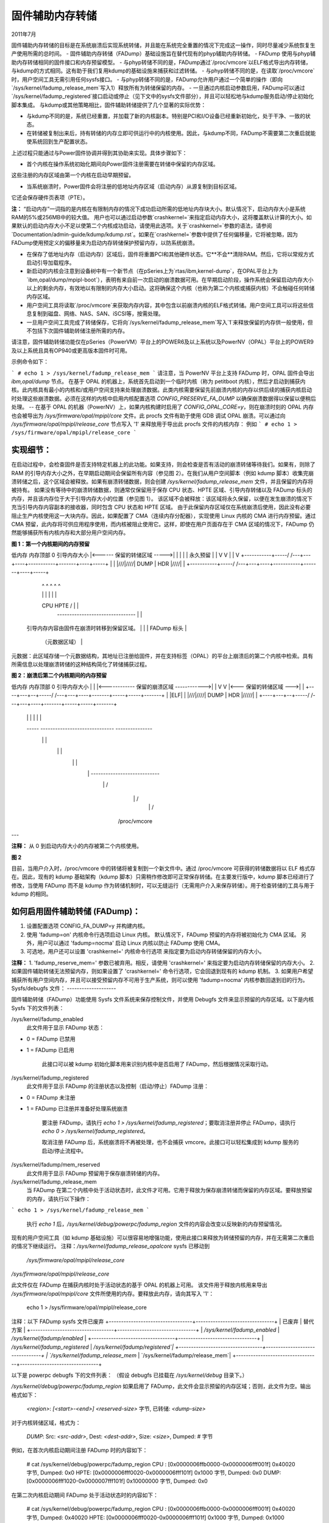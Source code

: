 ======================
固件辅助内存转储
======================

2011年7月

固件辅助内存转储的目标是在系统崩溃后实现系统转储，并且能在系统完全重置的情况下完成这一操作，同时尽量减少系统恢复生产使用所需的总时间。
- 固件辅助内存转储（FADump）基础设施旨在替代现有的phyp辅助内存转储。
- FADump 使用与phyp辅助内存转储相同的固件接口和内存预留模型。
- 与phyp转储不同的是，FADump通过`/proc/vmcore`以ELF格式导出内存转储，与kdump的方式相同。这有助于我们复用kdump的基础设施来捕获和过滤转储。
- 与phyp转储不同的是，在读取`/proc/vmcore`时，用户空间工具无需引用任何sysfs接口。
- 与phyp转储不同的是，FADump允许用户通过一个简单的操作（即向`/sys/kernel/fadump_release_mem`写入1）释放所有为转储保留的内存。
- 一旦通过内核启动参数启用，FADump可以通过`/sys/kernel/fadump_registered`接口启动或停止（见下文中的sysfs文件部分），并且可以轻松地与kdump服务启动/停止初始化脚本集成。
与kdump或其他策略相比，固件辅助转储提供了几个显著的实际优势：

- 与kdump不同的是，系统已经重置，并加载了新的内核副本。特别是PCI和I/O设备已经重新初始化，处于干净、一致的状态。
- 在转储被复制出来后，持有转储的内存立即可供运行中的内核使用。因此，与kdump不同，FADump不需要第二次重启就能使系统回到生产配置状态。
上述过程只能通过与Power固件协调并得到其协助来实现。具体步骤如下：

- 首个内核在操作系统初始化期间向Power固件注册需要在转储中保留的内存区域。
这些注册的内存区域由第一个内核在启动早期预留。

- 当系统崩溃时，Power固件会将注册的低地址内存区域（启动内存）从源复制到目标区域。
它还会保存硬件页表项（PTE）。

**注：**
“启动内存”一词指的是内核在有限制内存的情况下成功启动所需的低地址内存块大小。默认情况下，启动内存大小是系统RAM的5%或256MB中的较大值。
用户也可以通过启动参数`crashkernel=`来指定启动内存大小，这将覆盖默认计算的大小。如果默认的启动内存大小不足以使第二个内核成功启动，请使用此选项。关于`crashkernel=`参数的语法，请参阅`Documentation/admin-guide/kdump/kdump.rst`。如果在`crashkernel=`参数中提供了任何偏移量，它将被忽略，因为FADump使用预定义的偏移量来为启动内存转储保护预留内存，以防系统崩溃。

- 在保存了低地址内存（启动内存）区域后，固件将重置PCI和其他硬件状态。它**不会**清除RAM。然后，它将以常规方式启动引导加载程序。
- 新启动的内核会注意到设备树中有一个新节点（在pSeries上为`rtas/ibm,kernel-dump`，在OPAL平台上为`ibm,opal/dump/mpipl-boot`），表明有来自前一次启动的崩溃数据可用。在早期启动阶段，操作系统会保留启动内存大小以上的剩余内存，有效地以有限制的内存大小启动。这将确保这个内核（也称为第二个内核或捕获内核）不会触碰任何转储内存区域。
- 用户空间工具将读取`/proc/vmcore`来获取内存内容，其中包含以前崩溃内核的ELF格式转储。用户空间工具可以将这些信息复制到磁盘、网络、NAS、SAN、iSCSI等，按需处理。
- 一旦用户空间工具完成了转储保存，它将向`/sys/kernel/fadump_release_mem`写入`1`来释放保留的内存供一般使用，但不包括下次固件辅助转储注册所需的内存。

请注意，固件辅助转储功能仅在pSeries（PowerVM）平台上的POWER6及以上系统以及PowerNV（OPAL）平台上的POWER9及以上系统且具有OP940或更高版本固件时可用。

示例命令如下：

```
# echo 1 > /sys/kernel/fadump_release_mem
```
请注意，当 PowerNV 平台上支持 FADump 时，OPAL 固件会导出 `ibm,opal/dump` 节点。
在基于 OPAL 的机器上，系统首先启动到一个临时内核（称为 petitboot 内核），然后才启动到捕获内核。此内核具有最小的内核和/或用户空间支持来处理崩溃数据。此类内核需要保留先前崩溃内核的内存以供后续的捕获内核启动时处理这些崩溃数据。必须在这样的内核中启用内核配置选项 `CONFIG_PRESERVE_FA_DUMP` 以确保崩溃数据得以保留以便稍后处理。
-- 在基于 OPAL 的机器（PowerNV）上，如果内核构建时启用了 `CONFIG_OPAL_CORE=y`，则在崩溃时刻的 OPAL 内存也会被导出为 `/sys/firmware/opal/mpipl/core` 文件。此 procfs 文件有助于使用 GDB 调试 OPAL 崩溃。可以通过向 `/sys/firmware/opal/mpipl/release_core` 节点写入 '1' 来释放用于导出此 procfs 文件的内核内存：
例如
```
# echo 1 > /sys/firmware/opal/mpipl/release_core
```

实现细节：
--------------

在启动过程中，会检查固件是否支持特定机器上的此功能。如果支持，则会检查是否有活动的崩溃转储等待我们。如果有，则除了 RAM 的引导内存大小之外，在早期启动期间会保留所有内容（参见图 2）。在我们从用户空间脚本（例如 kdump 脚本）收集完崩溃转储之后，这个区域会被释放。如果有崩溃转储数据，则会创建 `/sys/kernel/fadump_release_mem` 文件，并且保留的内存将被持有。
如果没有等待中的崩溃转储数据，则通常仅保留用于保存 CPU 状态、HPTE 区域、引导内存转储以及 FADump 标头的内存，并且该内存位于大于引导内存大小的位置（参见图 1）。
该区域不会被释放：该区域将永久保留，以便在发生崩溃的情况下充当引导内存内容副本的接收器，同时包含 CPU 状态和 HPTE 区域。
由于此保留内存区域仅在系统崩溃后使用，因此没有必要阻止生产内核使用这一大块内存。因此，如果配置了 CMA（连续内存分配器），实现使用 Linux 内核的 CMA 进行内存预留。通过 CMA 预留，此内存将可供应用程序使用，而内核被阻止使用它。这样，即使在用户页面存在于 CMA 区域的情况下，FADump 仍然能够捕获所有内核内存和大部分用户空间内存。

**图 1：第一个内核期间的内存预留**

低内存                                                内存顶部
0    引导内存大小   |<------ 保留的转储区域 ----->|     |
|           |           |      永久预留      |     |
V           V           |                                 |     V
+-----------+-----/ /---+---+----+-----------+-------+----+-----+
|           |           |///|////|    DUMP   |  HDR  |////|     |
+-----------+-----/ /---+---+----+-----------+-------+----+-----+
        |                   ^    ^       ^         ^      ^
        |                   |    |       |         |      |
        \                  CPU  HPTE     /         |      |
         --------------------------------          |      |
      引导内存内容由固件在崩溃时转移到保留区域。          |      |
      |                                            FADump 标头  |
                                             （元数据区域）   |

元数据：此区域存储一个元数据结构，其地址已注册给固件，并在支持标签（OPAL）的平台上崩溃后的第二个内核中检索。具有所需信息以处理崩溃转储的这种结构简化了转储捕获过程。

**图 2：崩溃后第二个内核期间的内存预留**

低内存                                              内存顶部
0      引导内存大小                                        |
|           |<------------ 保留的崩溃区域 ------------>|       |
V           V           |<--- 保留的转储区域 --->|       |
+----+---+--+-----/ /---+---+----+-------+-----+-----+-------+
|    |ELF|  |           |///|////|  DUMP | HDR |/////|       |
+----+---+--+-----/ /---+---+----+-------+-----+-----+-------+
       |   |  |                            |     |             |
       -----  ------------------------------     ---------------
         \              |                               |
           \            |                               |
             \          |                               |
               \        |    ----------------------------
                 \      |   /
                   \    |  /
                     \  | /
                  /proc/vmcore

+---+
|///| -> 上图中标记为此类区域（CPU、HPTE 和元数据）并不总是存在。例如，OPAL 平台没有 CPU 和 HPTE 区域，而元数据区域目前不支持 pSeries
+---+

+---+
|ELF| -> elfcorehdr，在崩溃后的第二个内核中创建
---

**注释：** 从 0 到启动内存大小的内存被第二个内核使用。

**图 2**

目前，当用户介入时，/proc/vmcore 中的转储将被复制到一个新文件中。通过 /proc/vmcore 可获得的转储数据将以 ELF 格式存在。因此，现有的 kdump 基础架构（kdump 脚本）只需稍作修改即可正常保存转储。在主要发行版中，kdump 脚本已经进行了修改，当使用 FADump 而不是 kdump 作为转储机制时，可以无缝运行（无需用户介入来保存转储）。用于检查转储的工具与用于 kdump 的相同。

如何启用固件辅助转储 (FADump)：
--------------------------------------

1. 设置配置选项 CONFIG_FA_DUMP=y 并构建内核。
2. 使用 'fadump=on' 内核命令行选项启动 Linux 内核。
   默认情况下，FADump 预留的内存将被初始化为 CMA 区域。
   另外，用户可以通过 'fadump=nocma' 启动 Linux 内核以防止 FADump 使用 CMA。
3. 可选地，用户还可以设置 'crashkernel=' 内核命令行选项
   来指定要为启动内存转储保留的内存大小。

**注释：**
1. 'fadump_reserve_mem=' 参数已被弃用。相反，请使用 'crashkernel=' 来指定要为启动内存转储保留的内存大小。
2. 如果固件辅助转储无法预留内存，则如果设置了 'crashkernel=' 命令行选项，它会回退到现有的 kdump 机制。
3. 如果用户希望捕获所有用户空间内存，并且可以接受预留内存不可用于生产系统，则可以使用 'fadump=nocma' 内核参数回退到旧的行为。
Sysfs/debugfs 文件：
--------------------

固件辅助转储（FADump）功能使用 Sysfs 文件系统来保存控制文件，并使用 Debugfs 文件来显示预留的内存区域。以下是内核 Sysfs 下的文件列表：

/sys/kernel/fadump_enabled
    此文件用于显示 FADump 状态：
- 0 = FADump 已禁用
- 1 = FADump 已启用

    此接口可以被 kdump 初始化脚本用来识别内核中是否启用了 FADump，然后根据情况采取行动。
/sys/kernel/fadump_registered
    此文件用于显示 FADump 的注册状态以及控制（启动/停止）FADump 注册：
- 0 = FADump 未注册
- 1 = FADump 已注册并准备好处理系统崩溃

    要注册 FADump，请执行 `echo 1 > /sys/kernel/fadump_registered`；要取消注册并停止 FADump，请执行 `echo 0 > /sys/kernel/fadump_registered`。

    取消注册 FADump 后，系统崩溃将不再被处理，也不会捕获 vmcore。此接口可以轻松集成到 kdump 服务的启动/停止流程中。
/sys/kernel/fadump/mem_reserved
    此文件用于显示 FADump 预留用于保存崩溃转储的内存。
/sys/kernel/fadump_release_mem
    当 FADump 在第二个内核中处于活动状态时，此文件才可用。它用于释放为保存崩溃转储而保留的内存区域。要释放预留的内存，请执行以下操作：

```
echo 1 > /sys/kernel/fadump_release_mem
```

    执行 `echo 1` 后，`/sys/kernel/debug/powerpc/fadump_region` 文件的内容会改变以反映新的内存预留情况。
现有的用户空间工具（如 kdump 基础设施）可以很容易地增强功能，使用此接口来释放为转储预留的内存，并在无需第二次重启的情况下继续运行。
注释：`/sys/kernel/fadump_release_opalcore` sysfs 已移动到
      `/sys/firmware/opal/mpipl/release_core`

`/sys/firmware/opal/mpipl/release_core`

此文件仅在 FADump 在捕获内核时处于活动状态的基于 OPAL 的机器上可用。
该文件用于释放内核用来导出 `/sys/firmware/opal/mpipl/core` 文件所使用的内存。要释放此内存，请向其写入 '1'：

    echo 1 > /sys/firmware/opal/mpipl/release_core

注释：以下 FADump sysfs 文件已废弃
+----------------------------------+--------------------------------+
| 已废弃                           | 替代方案                      |
+----------------------------------+--------------------------------+
| `/sys/kernel/fadump_enabled`     | `/sys/kernel/fadump/enabled`   |
+----------------------------------+--------------------------------+
| `/sys/kernel/fadump_registered`  | `/sys/kernel/fadump/registered`|
+----------------------------------+--------------------------------+
| `/sys/kernel/fadump_release_mem` | `/sys/kernel/fadump/release_mem`|
+----------------------------------+--------------------------------+

以下是 powerpc debugfs 下的文件列表：
（假设 debugfs 已挂载在 `/sys/kernel/debug` 目录下。）

`/sys/kernel/debug/powerpc/fadump_region`
如果启用了 FADump，此文件会显示预留的内存区域；否则，此文件为空。输出格式如下：

      `<region>`: `[<start>-<end>]` `<reserved-size>` 字节, 已转储: `<dump-size>`

对于内核转储区域，格式为：

    `DUMP`: Src: `<src-addr>`, Dest: `<dest-addr>`, Size: `<size>`, Dumped: # 字节

例如，在首次内核启动期间注册 FADump 时的内容如下：

      # cat /sys/kernel/debug/powerpc/fadump_region
      CPU : [0x0000006ffb0000-0x0000006fff001f] 0x40020 字节, Dumped: 0x0
      HPTE: [0x0000006fff0020-0x0000006fff101f] 0x1000 字节, Dumped: 0x0
      DUMP: [0x0000006fff1020-0x0000007fff101f] 0x10000000 字节, Dumped: 0x0

在第二次内核启动期间 FADump 处于活动状态时的内容如下：

      # cat /sys/kernel/debug/powerpc/fadump_region
      CPU : [0x0000006ffb0000-0x0000006fff001f] 0x40020 字节, Dumped: 0x40020
      HPTE: [0x0000006fff0020-0x0000006fff101f] 0x1000 字节, Dumped: 0x1000
      DUMP: [0x0000006fff1020-0x0000007fff101f] 0x10000000 字节, Dumped: 0x10000000
          : [0x00000010000000-0x0000006ffaffff] 0x5ffb0000 字节, Dumped: 0x5ffb0000

注意：
      有关如何挂载 debugfs 文件系统的详细信息，请参阅 `Documentation/filesystems/debugfs.rst`
待办事项：
-----
 - 需要找到更好的方法来确定更精确的引导内存大小，以便内核在有限制的内存下成功启动
作者：Mahesh Salgaonkar <mahesh@linux.vnet.ibm.com>

此文档基于 Linas Vepstas 和 Manish Ahuja 编写的原始文档。
